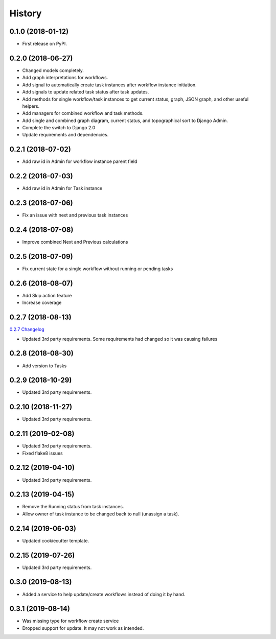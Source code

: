.. :changelog:

History
-------

0.1.0 (2018-01-12)
++++++++++++++++++

* First release on PyPI.

0.2.0 (2018-06-27)
++++++++++++++++++

* Changed models completely.
* Add graph interpretations for workflows.
* Add signal to automatically create task instances after workflow instance initiation.
* Add signals to update related task status after task updates.
* Add methods for single workflow/task instances to get current status, graph, JSON graph, and other useful helpers.
* Add managers for combined workflow and task methods.
* Add single and combined graph diagram, current status, and topographical sort to Django Admin.
* Complete the switch to Django 2.0
* Update requirements and dependencies.

0.2.1 (2018-07-02)
++++++++++++++++++

* Add raw id in Admin for workflow instance parent field

0.2.2 (2018-07-03)
++++++++++++++++++

* Add raw id in Admin for Task instance

0.2.3 (2018-07-06)
++++++++++++++++++

* Fix an issue with next and previous task instances

0.2.4 (2018-07-08)
++++++++++++++++++

* Improve combined Next and Previous calculations

0.2.5 (2018-07-09)
++++++++++++++++++

* Fix current state for a single workflow without running or pending tasks

0.2.6 (2018-08-07)
++++++++++++++++++

* Add Skip action feature
* Increase coverage

0.2.7 (2018-08-13)
++++++++++++++++++

`0.2.7 Changelog <https://github.com/chopdgd/django-genomix-worfklows/compare/v0.2.6...v0.2.7>`_

* Updated 3rd party requirements. Some requirements had changed so it was causing failures

0.2.8 (2018-08-30)
++++++++++++++++++

* Add version to Tasks

0.2.9 (2018-10-29)
++++++++++++++++++

* Updated 3rd party requirements.

0.2.10 (2018-11-27)
+++++++++++++++++++

* Updated 3rd party requirements.

0.2.11 (2019-02-08)
+++++++++++++++++++

* Updated 3rd party requirements.
* Fixed flake8 issues

0.2.12 (2019-04-10)
+++++++++++++++++++

* Updated 3rd party requirements.

0.2.13 (2019-04-15)
+++++++++++++++++++

* Remove the Running status from task instances.
* Allow owner of task instance to be changed back to null (unassign a task).

0.2.14 (2019-06-03)
+++++++++++++++++++

* Updated cookiecutter template.

0.2.15 (2019-07-26)
+++++++++++++++++++

* Updated 3rd party requirements.

0.3.0 (2019-08-13)
+++++++++++++++++++

* Added a service to help update/create workflows instead of doing it by hand.

0.3.1 (2019-08-14)
+++++++++++++++++++

* Was missing type for workflow create service
* Dropped support for update.  It may not work as intended.
